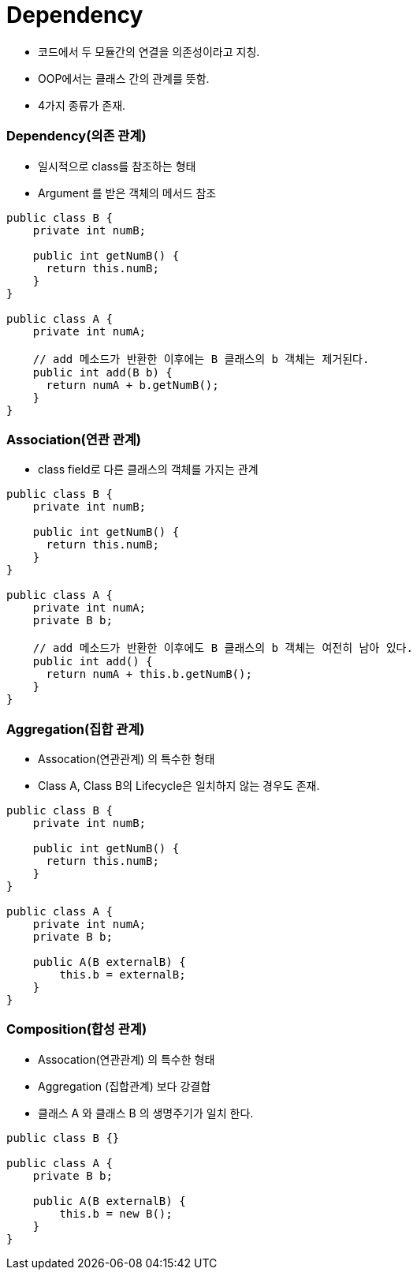 = Dependency

- 코드에서 두 모듈간의 연결을 의존성이라고 지칭.
- OOP에서는 클래스 간의 관계를 뜻함.
- 4가지 종류가 존재.

=== Dependency(의존 관계)
- 일시적으로 class를 참조하는 형태
- Argument 를 받은 객체의 메서드 참조

----
public class B {
    private int numB;

    public int getNumB() {
      return this.numB;
    }
}

public class A {
    private int numA;

    // add 메소드가 반환한 이후에는 B 클래스의 b 객체는 제거된다.
    public int add(B b) {
      return numA + b.getNumB();
    }
}
----


=== Association(연관 관계)
- class field로 다른 클래스의 객체를 가지는 관계
----
public class B {
    private int numB;

    public int getNumB() {
      return this.numB;
    }
}

public class A {
    private int numA;
    private B b;

    // add 메소드가 반환한 이후에도 B 클래스의 b 객체는 여전히 남아 있다.
    public int add() {
      return numA + this.b.getNumB();
    }
}
----

=== Aggregation(집합 관계)
- Assocation(연관관계) 의 특수한 형태
- Class A, Class B의 Lifecycle은 일치하지 않는 경우도 존재.
----
public class B {
    private int numB;

    public int getNumB() {
      return this.numB;
    }
}

public class A {
    private int numA;
    private B b;

    public A(B externalB) {
        this.b = externalB;
    }
}
----

=== Composition(합성 관계)
- Assocation(연관관계) 의 특수한 형태
- Aggregation (집합관계) 보다 강결합
- 클래스 A 와 클래스 B 의 생명주기가 일치 한다.
----
public class B {}

public class A {
    private B b;

    public A(B externalB) {
        this.b = new B();
    }
}
----